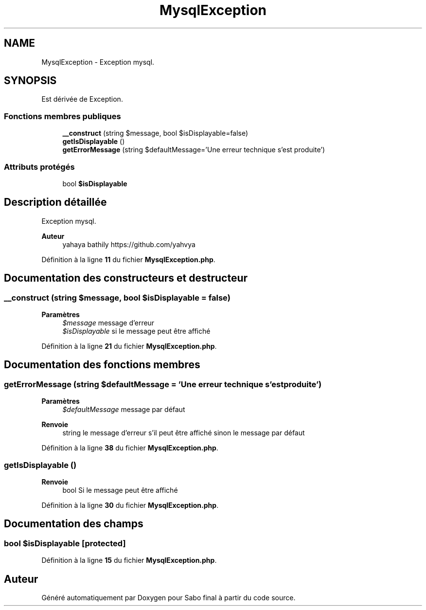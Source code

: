 .TH "MysqlException" 3 "Mardi 23 Juillet 2024" "Version 1.1.1" "Sabo final" \" -*- nroff -*-
.ad l
.nh
.SH NAME
MysqlException \- Exception mysql\&.  

.SH SYNOPSIS
.br
.PP
.PP
Est dérivée de Exception\&.
.SS "Fonctions membres publiques"

.in +1c
.ti -1c
.RI "\fB__construct\fP (string $message, bool $isDisplayable=false)"
.br
.ti -1c
.RI "\fBgetIsDisplayable\fP ()"
.br
.ti -1c
.RI "\fBgetErrorMessage\fP (string $defaultMessage='Une erreur technique s'est produite')"
.br
.in -1c
.SS "Attributs protégés"

.in +1c
.ti -1c
.RI "bool \fB$isDisplayable\fP"
.br
.in -1c
.SH "Description détaillée"
.PP 
Exception mysql\&. 


.PP
\fBAuteur\fP
.RS 4
yahaya bathily https://github.com/yahvya 
.RE
.PP

.PP
Définition à la ligne \fB11\fP du fichier \fBMysqlException\&.php\fP\&.
.SH "Documentation des constructeurs et destructeur"
.PP 
.SS "__construct (string $message, bool $isDisplayable = \fCfalse\fP)"

.PP
\fBParamètres\fP
.RS 4
\fI$message\fP message d'erreur 
.br
\fI$isDisplayable\fP si le message peut être affiché 
.RE
.PP

.PP
Définition à la ligne \fB21\fP du fichier \fBMysqlException\&.php\fP\&.
.SH "Documentation des fonctions membres"
.PP 
.SS "getErrorMessage (string $defaultMessage = \fC'Une erreur technique s'est produite'\fP)"

.PP
\fBParamètres\fP
.RS 4
\fI$defaultMessage\fP message par défaut 
.RE
.PP
\fBRenvoie\fP
.RS 4
string le message d'erreur s'il peut être affiché sinon le message par défaut 
.RE
.PP

.PP
Définition à la ligne \fB38\fP du fichier \fBMysqlException\&.php\fP\&.
.SS "getIsDisplayable ()"

.PP
\fBRenvoie\fP
.RS 4
bool Si le message peut être affiché 
.RE
.PP

.PP
Définition à la ligne \fB30\fP du fichier \fBMysqlException\&.php\fP\&.
.SH "Documentation des champs"
.PP 
.SS "bool $isDisplayable\fC [protected]\fP"

.PP
Définition à la ligne \fB15\fP du fichier \fBMysqlException\&.php\fP\&.

.SH "Auteur"
.PP 
Généré automatiquement par Doxygen pour Sabo final à partir du code source\&.
